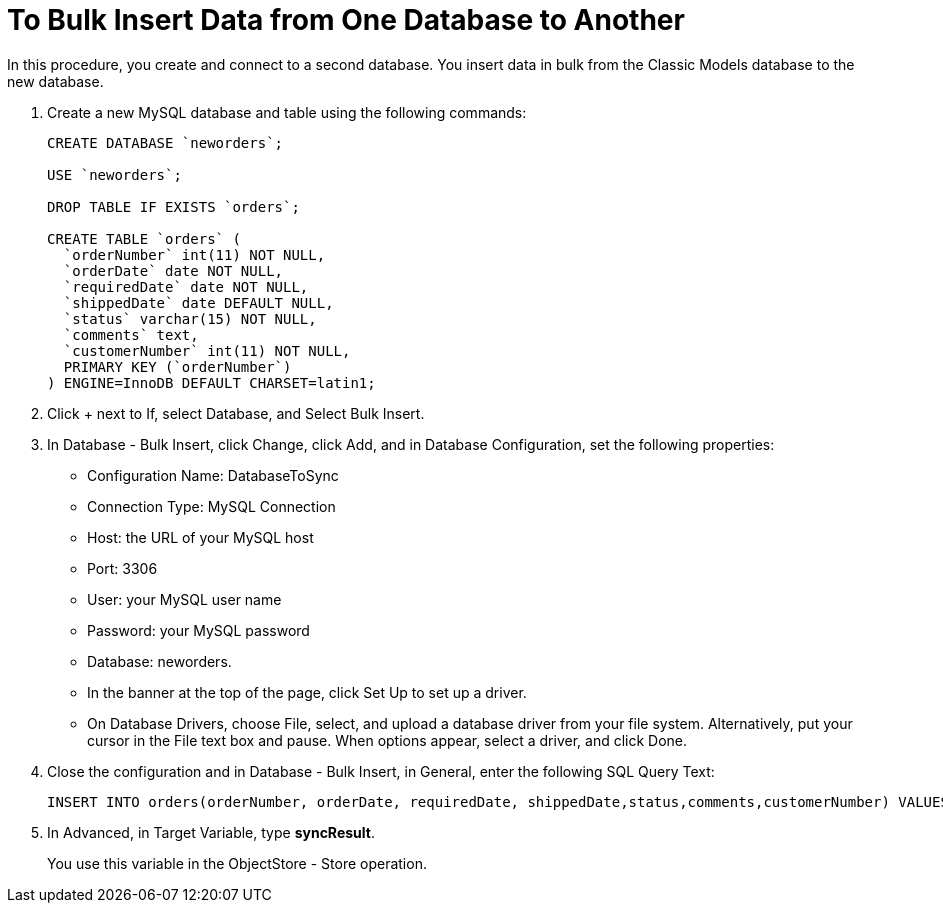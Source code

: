 = To Bulk Insert Data from One Database to Another

In this procedure, you create and connect to a second database. You insert data in bulk from the Classic Models database to the new database. 

. Create a new MySQL database and table using the following commands:
+
----
CREATE DATABASE `neworders`;

USE `neworders`;

DROP TABLE IF EXISTS `orders`;

CREATE TABLE `orders` (
  `orderNumber` int(11) NOT NULL,
  `orderDate` date NOT NULL,
  `requiredDate` date NOT NULL,
  `shippedDate` date DEFAULT NULL,
  `status` varchar(15) NOT NULL,
  `comments` text,
  `customerNumber` int(11) NOT NULL,
  PRIMARY KEY (`orderNumber`)
) ENGINE=InnoDB DEFAULT CHARSET=latin1;
----
+
. Click + next to If, select Database, and Select Bulk Insert.
. In Database - Bulk Insert, click Change, click Add, and in Database Configuration, set the following properties:
+
* Configuration Name: DatabaseToSync
* Connection Type: MySQL Connection
* Host: the URL of your MySQL host
* Port: 3306
* User: your MySQL user name
* Password: your MySQL password
* Database: neworders.
* In the banner at the top of the page, click Set Up to set up a driver.
* On Database Drivers, choose File, select, and upload a database driver from your file system. Alternatively, put your cursor in the File text box and pause. When options appear, select a driver, and click Done.
+
. Close the configuration and in Database - Bulk Insert, in General, enter the following SQL Query Text:
+
----
INSERT INTO orders(orderNumber, orderDate, requiredDate, shippedDate,status,comments,customerNumber) VALUES (:orderNumber, :orderDate, :requiredDate, :shippedDate, :status, :comments, :customerNumber)
----
. In Advanced, in Target Variable, type *syncResult*.
+
You use this variable in the ObjectStore - Store operation.
